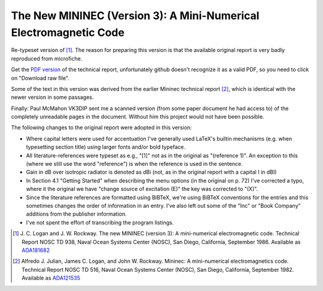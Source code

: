 The New MININEC (Version 3): A Mini-Numerical Electromagnetic Code
==================================================================

Re-typeset version of [1]_. 
The reason for preparing this version is that the available original
report is very badly reproduced from microfiche.

Get the `PDF version`_ of the technical report, unfortunately github
doesn't recognize it as a valid PDF, so you need to click on "Download
raw file".

Some of the text in this version was derived from the earlier Mininec
technical report [2]_, which is identical with the newer version in some
passages.

Finally: Paul McMahon VK3DIP sent me a scanned version (from some paper
document he had access to) of the completely unreadable pages in the
document. Without him this project would not have been possible.

The following changes to the original report were adopted in this
version:

- Where capital letters were used for accentuation I've generally used
  LaTeX's builtin mechanisms (e.g. when typesetting section title) using
  larger fonts and/or bold typeface.
- All literature-references were typeset as e.g., "[1]" not as in the
  original as "(reference 1)". An exception to this (where we still use
  the word "reference") is when the reference is used in the sentence.
- Gain in dB over isotropic radiator is denoted as dBi (not, as in the
  original report with a capital I in dBI)
- In Section 4.1 "Getting Started" when describing the menu options (in
  the original on p. 72) I've corrected a typo, where it the original we
  have "change source of excitation (E)" the key was corrected to "(X)".
- Since the literature references are formatted using BiBTeX, we're
  using BiBTeX conventions for the entries and this sometimes changes
  the order of information in an entry. I've also left out some of the
  "Inc" or "Book Company" additions from the publisher information.
- I've not spent the effort of transcribing the program listings.


.. [1] J. C. Logan and J. W. Rockway. The new MININEC (version 3): A
    mini-numerical electromagnetic code. Technical Report NOSC TD 938,
    Naval Ocean Systems Center (NOSC), San Diego, California, September
    1986. Available as ADA181682_
.. [2] Alfredo J. Julian, James C. Logan, and John W. Rockway. Mininec: A
    mini-numerical electromagnetics code. Technical Report NOSC TD 516,
    Naval Ocean Systems Center (NOSC), San Diego, California, September
    1982. Available as ADA121535_

.. _ADA181682: https://apps.dtic.mil/sti/pdfs/ADA181682.pdf
.. _ADA121535: https://apps.dtic.mil/sti/pdfs/ADA121535.pdf
.. _`PDF version`:
    https://github.com/schlatterbeck/mininec-3-doc/blob/master/mininec3.pdf
